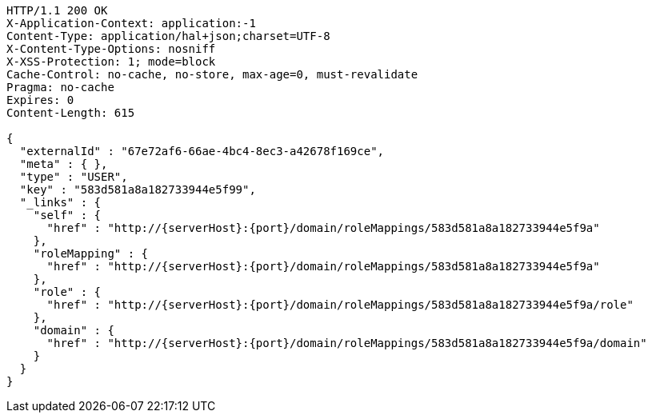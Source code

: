 [source,http,options="nowrap",subs="attributes"]
----
HTTP/1.1 200 OK
X-Application-Context: application:-1
Content-Type: application/hal+json;charset=UTF-8
X-Content-Type-Options: nosniff
X-XSS-Protection: 1; mode=block
Cache-Control: no-cache, no-store, max-age=0, must-revalidate
Pragma: no-cache
Expires: 0
Content-Length: 615

{
  "externalId" : "67e72af6-66ae-4bc4-8ec3-a42678f169ce",
  "meta" : { },
  "type" : "USER",
  "key" : "583d581a8a182733944e5f99",
  "_links" : {
    "self" : {
      "href" : "http://{serverHost}:{port}/domain/roleMappings/583d581a8a182733944e5f9a"
    },
    "roleMapping" : {
      "href" : "http://{serverHost}:{port}/domain/roleMappings/583d581a8a182733944e5f9a"
    },
    "role" : {
      "href" : "http://{serverHost}:{port}/domain/roleMappings/583d581a8a182733944e5f9a/role"
    },
    "domain" : {
      "href" : "http://{serverHost}:{port}/domain/roleMappings/583d581a8a182733944e5f9a/domain"
    }
  }
}
----